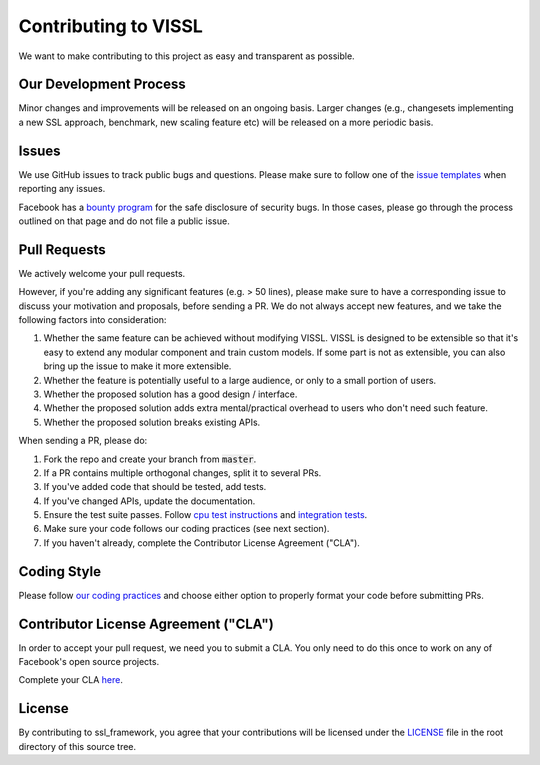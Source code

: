 Contributing to VISSL
==========================
We want to make contributing to this project as easy and transparent as possible.

Our Development Process
------------------------
Minor changes and improvements will be released on an ongoing basis. Larger changes (e.g., changesets implementing a new SSL approach, benchmark, new scaling feature etc) will be released on a more periodic basis.

Issues
------------------------
We use GitHub issues to track public bugs and questions. Please make sure to follow one of the
`issue templates <https://github.com/facebookresearch/vissl/issues/new/choose>`_
when reporting any issues.

Facebook has a `bounty program <https://www.facebook.com/whitehat/>`_ for the safe
disclosure of security bugs. In those cases, please go through the process
outlined on that page and do not file a public issue.

Pull Requests
------------------------
We actively welcome your pull requests.

However, if you're adding any significant features (e.g. > 50 lines), please
make sure to have a corresponding issue to discuss your motivation and proposals,
before sending a PR. We do not always accept new features, and we take the following
factors into consideration:

1. Whether the same feature can be achieved without modifying VISSL. VISSL is designed to be extensible so that it's easy to extend any modular component and train custom models. If some part is not as extensible, you can also bring up the issue to make it more extensible.
2. Whether the feature is potentially useful to a large audience, or only to a small portion of users.
3. Whether the proposed solution has a good design / interface.
4. Whether the proposed solution adds extra mental/practical overhead to users who don't need such feature.
5. Whether the proposed solution breaks existing APIs.

When sending a PR, please do:

1. Fork the repo and create your branch from :code:`master`.
2. If a PR contains multiple orthogonal changes, split it to several PRs.
3. If you've added code that should be tested, add tests.
4. If you've changed APIs, update the documentation.
5. Ensure the test suite passes. Follow `cpu test instructions <https://github.com/facebookresearch/vissl/blob/master/tests/README.md>`_ and `integration tests <https://github.com/facebookresearch/vissl/blob/master/dev/run_quick_tests.sh>`_.
6. Make sure your code follows our coding practices (see next section).
7. If you haven't already, complete the Contributor License Agreement ("CLA").

Coding Style
------------------------

Please follow `our coding practices <https://github.com/facebookresearch/vissl/blob/master/dev/README.md#practices-for-coding-quality>`_ and choose either option to properly format your code before submitting PRs.

Contributor License Agreement ("CLA")
------------------------------------------------
In order to accept your pull request, we need you to submit a CLA. You only need
to do this once to work on any of Facebook's open source projects.

Complete your CLA `here <https://code.facebook.com/cla>`_.

License
------------------------
By contributing to ssl_framework, you agree that your contributions will be licensed
under the `LICENSE <https://github.com/facebookresearch/vissl/blob/master/LICENSE>`_ file in the root directory of this source tree.
